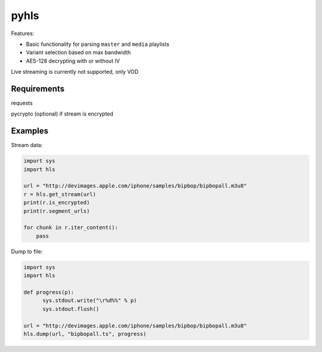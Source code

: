 pyhls
=====

Features:

- Basic functionality for parsing ``master`` and ``media`` playlists
- Variant selection based on max bandwidth
- AES-128 decrypting with or without IV

Live streaming is currently not supported, only VOD


Requirements
------------
requests

pycrypto (optional) if stream is encrypted


Examples
--------

Stream data:

.. code-block:: python

    import sys
    import hls
    
    url = "http://devimages.apple.com/iphone/samples/bipbop/bipbopall.m3u8"
    r = hls.get_stream(url)
    print(r.is_encrypted)
    print(r.segment_urls)
    
    for chunk in r.iter_content():
        pass
    


Dump to file:

.. code-block:: python

    import sys
    import hls

    def progress(p):
          sys.stdout.write("\r%d%%" % p)
          sys.stdout.flush()

    url = "http://devimages.apple.com/iphone/samples/bipbop/bipbopall.m3u8"
    hls.dump(url, "bipbopall.ts", progress)

